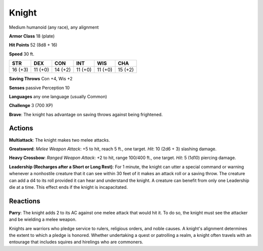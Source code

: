 
.. _srd:knight:

Knight
------

Medium humanoid (any race), any alignment

**Armor Class** 18 (plate)

**Hit Points** 52 (8d8 + 16)

**Speed** 30 ft.

+-----------+-----------+-----------+-----------+-----------+-----------+
| STR       | DEX       | CON       | INT       | WIS       | CHA       |
+===========+===========+===========+===========+===========+===========+
| 16 (+3)   | 11 (+0)   | 14 (+2)   | 11 (+0)   | 11 (+0)   | 15 (+2)   |
+-----------+-----------+-----------+-----------+-----------+-----------+

**Saving Throws** Con +4, Wis +2

**Senses** passive Perception 10

**Languages** any one language (usually Common)

**Challenge** 3 (700 XP)

**Brave**: The knight has advantage on saving throws against being
frightened.

Actions
~~~~~~~~~~~~~~~~~~~~~~~~~~~~~~~~~

**Multiattack**: The knight makes two melee attacks.

**Greatsword**:
*Melee Weapon Attack*: +5 to hit, reach 5 ft., one target. *Hit*: 10
(2d6 + 3) slashing damage.

**Heavy Crossbow**: *Ranged Weapon Attack*:
+2 to hit, range 100/400 ft., one target. *Hit*: 5 (1d10) piercing
damage.

**Leadership (Recharges after a Short or Long Rest)**: For 1
minute, the knight can utter a special command or warning whenever a
nonhostile creature that it can see within 30 feet of it makes an attack
roll or a saving throw. The creature can add a d4 to its roll provided
it can hear and understand the knight. A creature can benefit from only
one Leadership die at a time. This effect ends if the knight is
incapacitated.

Reactions
~~~~~~~~~~~~~~~~~~~~~~~~~~~~~~~~~

**Parry**: The knight adds 2 to its AC against one melee attack that
would hit it. To do so, the knight must see the attacker and be wielding
a melee weapon.

Knights are warriors who pledge service to rulers, religious orders, and
noble causes. A knight's alignment determines the extent to which a
pledge is honored. Whether undertaking a quest or patrolling a realm, a
knight often travels with an entourage that includes squires and
hirelings who are commoners.
